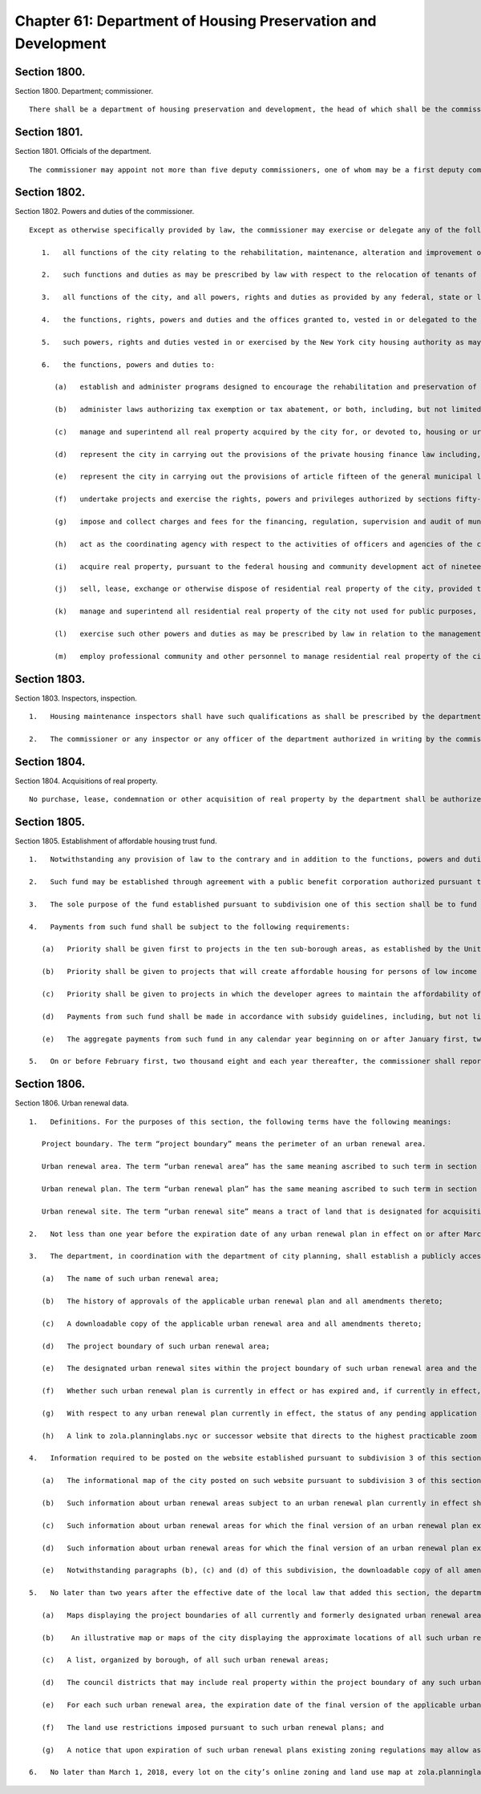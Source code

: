 Chapter 61: Department of Housing Preservation and Development
=================
Section 1800.
----------

Section 1800. Department; commissioner. ::


	   There shall be a department of housing preservation and development, the head of which shall be the commissioner of housing preservation and development.




Section 1801.
----------

Section 1801. Officials of the department. ::


	   The commissioner may appoint not more than five deputy commissioners, one of whom may be a first deputy commissioner and one of whom shall be a deputy commissioner charged with the powers and duties that include, but are not limited to, the powers and duties descrribed in paragraphs (j), (k), (l) and (m) of subdivision six of section eighteen hundred two of this chapter.




Section 1802.
----------

Section 1802. Powers and duties of the commissioner. ::


	   Except as otherwise specifically provided by law, the commissioner may exercise or delegate any of the following functions, powers and duties which are vested in the department:
	
	      1.   all functions of the city relating to the rehabilitation, maintenance, alteration and improvement of residential buildings and privately owned housing including, but not limited to, the making of rehabilitation loans pursuant to article eight ("municipal loans"), article eight-a ("mini-loans") and article fifteen ("participation loans") of the private housing finance law, acting as liaison with the New York city rehabilitation mortgage insurance corporation established pursuant to article fourteen of the private housing finance law ("REMIC") and the New York city housing development corporation established pursuant to article twelve of the private housing finance law ("HDC"), the execution of emergency repairs to and the sealing, removal and demolition of buildings, structures and privately-owned housing in accordance with applicable provisions of law and the enforcement of those provisions of the multiple dwelling law or any other law, rule or regulation which relate to the maintenance, use, occupancy, safety or sanitary condition of any building or portion thereof which is occupied, arranged or intended to be occupied as a home, residence or dwelling place;
	
	      2.   such functions and duties as may be prescribed by law with respect to the relocation of tenants of real property and the selection of tenants for publicly owned or publicly aided housing in the city;
	
	      3.   all functions of the city, and all powers, rights and duties as provided by any federal, state or local law or resolution, relating to slum clearance, slum prevention and urban renewal; neighborhood conservation; prevention and rehabilitation of blighted, substandard, deteriorated or unsanitary areas, and publicly-aided and public housing, including the regulation of rents in housing built with state or local financing, except housing under the jurisdiction of the New York city housing authority;
	
	      4.   the functions, rights, powers and duties and the offices granted to, vested in or delegated to the housing and redevelopment board, the housing and development administration or the administrator of the housing and development administration;
	
	      5.   such powers, rights and duties vested in or exercised by the New York city housing authority as may be transferred to or vested in the city;
	
	      6.   the functions, powers and duties to:
	
	         (a)   establish and administer programs designed to encourage the rehabilitation and preservation of existing housing;
	
	         (b)   administer laws authorizing tax exemption or tax abatement, or both, including, but not limited to, section 11-243 of the administrative code of the city of New York and section four hundred twenty-one of the real property tax law, which are in aid of the construction, rehabilitation, alteration or improvement of residential buildings and structures and the elimination of substandard conditions therein, process applications for such exemption or abatement or both, and coordinate the activities of officers and agencies of the city relating thereto;
	
	         (c)   manage and superintend all real property acquired by the city for, or devoted to, housing or urban renewal purposes;
	
	         (d)   represent the city in carrying out the provisions of the private housing finance law including, but not limited to, article two (relating to limited-profit housing companies), article five (relating to redevelopment companies), article eight, article eight-a, article eleven (relating to housing development fund companies) and article fifteen, and act as and exercise the powers, rights and duties vested in the "supervising agency" pursuant to the private housing finance law;
	
	         (e)   represent the city in carrying out the provisions of article fifteen of the general municipal law ("urban renewal law") including, but not limited to, acquiring, leasing or disposing of real property pursuant to said law and establishing the disposition price of real property in an urban renewal area;
	
	         (f)   undertake projects and exercise the rights, powers and privileges authorized by sections fifty-five and fifty-five-a of the public housing law;
	
	         (g)   impose and collect charges and fees for the financing, regulation, supervision and audit of municipality-aided projects and loan programs administered by the commissioner, which charges and fees shall be set aside in a special account for administrative expenses of the department;
	
	         (h)   act as the coordinating agency with respect to the activities of officers and agencies of the city concerning areas designated by the planning commission or any analogous officer or body, as districts for development or improvement of neighborhoods;
	
	         (i)   acquire real property, pursuant to the federal housing and community development act of nineteen hundred seventy-four, on behalf of other city agencies.
	
	         (j)   sell, lease, exchange or otherwise dispose of residential real property of the city, provided that no such sale, lease, exchange or other disposition shall be authorized without the approval of the mayor and until a public hearing has been held with respect to such action after the publishing of notice in the City Record at least thirty days in advance of such hearing, and provided further that any disposition by public auction shall be conducted by the department of citywide administrative services, except as otherwise provided by law;
	
	         (k)   manage and superintend all residential real property of the city not used for public purposes, including real property acquired for a public purpose and not being currently utilized for such purpose, but not wharf property or other real property under the jurisdiction of the New York city transit authority, real property under the jurisdiction of the department of small business services, or real property under the jurisdiction of the New York city housing authority by virtue of an authorization granted by the mayor pursuant to the provisions of subdivision three of section one hundred twenty-five of the public housing law, or real property under the jurisdiction of the triborough bridge and tunnel authority;
	
	         (l)   exercise such other powers and duties as may be prescribed by law in relation to the management, demolition or sealing or other treatment of residential real property of the city; and
	
	         (m)   employ professional community and other personnel to manage residential real property of the city.




Section 1803.
----------

Section 1803. Inspectors, inspection. ::


	   1.   Housing maintenance inspectors shall have such qualifications as shall be prescribed by the department of citywide administrative services after consultation with the commissioner.
	
	   2.   The commissioner or any inspector or any officer of the department authorized in writing by the commissioner or the commissioner's delegate may, in accordance with law, for the purpose of performing their respective official duties, enter and inspect any building, structure, enclosure, premises or any part thereof, or anything therein or attached thereto, and any refusal to permit such entry or inspection shall be a misdemeanor triable in the criminal court and punishable upon conviction by not more than thirty days imprisonment, or by a fine of not more than one hundred dollars or both.




Section 1804.
----------

Section 1804. Acquisitions of real property. ::


	   No purchase, lease, condemnation or other acquisition of real property by the department shall be authorized until (1) a public hearing has been held with respect to the acquisition after the publishing of notice in the City Record at least thirty days in advance of such hearing and (2) the department shall have received the approval of the mayor; provided, however, that in the case of an acquisition by purchase or condemnation, no such hearing shall be required if a public hearing is held with respect to such purchase or condemnation pursuant to any other requirement of law. In the case of a lease in which the city is to be the tenant, the notice for the hearing required in this subdivision shall include a statement of the location and proposed use of the premises, and the term and annual rent of the proposed lease.




Section 1805.
----------

Section 1805. Establishment of affordable housing trust fund. ::


	   1.   Notwithstanding any provision of law to the contrary and in addition to the functions, powers and duties that the commissioner may exercise or delegate pursuant to section eighteen hundred two of this chapter, the commissioner shall be authorized to establish or cause to be established an affordable housing trust fund.
	
	   2.   Such fund may be established through agreement with a public benefit corporation authorized pursuant to the private housing finance law to finance the development and rehabilitation of affordable housing.
	
	   3.   The sole purpose of the fund established pursuant to subdivision one of this section shall be to fund affordable housing outside of the areas set forth in paragraphs two through four* of subdivision (a) of section 11-245 of the administrative code of the city of New York.
	
	   4.   Payments from such fund shall be subject to the following requirements:
	
	      (a)   Priority shall be given first to projects in the ten sub-borough areas, as established by the United States census bureau, with the highest percentage of households below the poverty line based on the most recent United States census bureau data, with a target of forty percent of the total amount of the fund as initially funded to be used in such areas; and then to projects in the next five sub-borough areas, as established by the United States census bureau, with the highest percentage of households below the poverty line based on the most recent United States census bureau data, with a target of fifteen percent of the total amount of the fund as initially funded to be used in such areas.
	
	      (b)   Priority shall be given to projects that will create affordable housing for persons of low income as defined in rules of the department in effect on the date of enactment of the local law that added this paragraph.
	
	      (c)   Priority shall be given to projects in which the developer agrees to maintain the affordability of the housing significantly beyond the period of the governmental assistance.
	
	      (d)   Payments from such fund shall be made in accordance with subsidy guidelines, including, but not limited to, guidelines concerning the maximum amount of subsidy per dwelling unit and per project, established by the commissioner or established in the agreement, if any, with the public benefit corporation pursuant to subdivision two of this section provided however, that no project may receive a subsidy in excess of twenty million dollars.
	
	      (e)   The aggregate payments from such fund in any calendar year beginning on or after January first, two thousand seven shall not be less than five percent of the total amount of the fund as initially funded, provided, however, that in no calendar year shall a lesser amount be spent other than pursuant to the written approval of the mayor.
	
	   5.   On or before February first, two thousand eight and each year thereafter, the commissioner shall report to the council on the payments from the fund. Such report shall include a description of each project funded, including location, number of units, affordability requirements, status of the project and amount of funding for each project. Within forty-five days of receipt of such report the council shall conduct a hearing on such report and such fund created pursuant to this section.




Section 1806.
----------

Section 1806. Urban renewal data. ::


	   1.   Definitions. For the purposes of this section, the following terms have the following meanings:
	
	      Project boundary. The term “project boundary” means the perimeter of an urban renewal area.
	
	      Urban renewal area. The term “urban renewal area” has the same meaning ascribed to such term in section 502 of the general municipal law.
	
	      Urban renewal plan. The term “urban renewal plan” has the same meaning ascribed to such term in section 502 of the general municipal law.
	
	      Urban renewal site. The term “urban renewal site” means a tract of land that is designated for acquisition for one or more particular land uses and identified as a redevelopment parcel pursuant to an urban renewal plan.
	
	   2.   Not less than one year before the expiration date of any urban renewal plan in effect on or after March 1, 2018, the department, in coordination with the department of city planning, shall provide written notice of the expiration date of such urban renewal plan to the speaker of the council, each borough president, council member, and community board whose district includes any real property within the project boundary of the affected urban renewal area, provided that in the case of any urban renewal plan with an expiration date that is less than one year after March 1, 2018, such notice shall be provided as soon as practicable. Such written notice shall include any restrictions on use, density or design contained in such expiring urban renewal plan, the status of any pending application to change any applicable large-scale special permit, the status of any pending application to amend such urban renewal plan, including any pending application to extend the duration of such urban renewal plan with respect to any unsold parcels of real property, the department of city planning application number of such pending application, and a notice that upon expiration of such urban renewal plan existing zoning regulations may allow as-of-right development subject to less restrictive use, density, and design requirements,
	
	   3.   The department, in coordination with the department of city planning, shall establish a publicly accessible website on nyc.gov to provide information about currently and formerly designated urban renewal areas in the city of New York. Such website shall include information regarding the urban renewal law, an explanatory guide to researching urban renewal restrictions on designated urban renewal sites, and links to resources for conducting such research, including but not limited to the city’s online zoning and land use maps, the automated city register information system, and the land use and ceqr application tracking system. The department shall post on such website an illustrative map of the city that indicates by graphical representation or icon the approximate locations of all currently and formerly designated urban renewal areas in the city of New York. The department shall link each such graphical representation or icon to the information about each such urban renewal area posted on such website pursuant to this subdivision. The department shall post on such website the following information or links to such information about each such urban renewal area, to the extent that such information is available in department or city records:
	
	      (a)   The name of such urban renewal area;
	
	      (b)   The history of approvals of the applicable urban renewal plan and all amendments thereto;
	
	      (c)   A downloadable copy of the applicable urban renewal area and all amendments thereto;
	
	      (d)   The project boundary of such urban renewal area;
	
	      (e)   The designated urban renewal sites within the project boundary of such urban renewal area and the permitted uses of such designated urban renewal sites pursuant to such urban renewal plan;
	
	      (f)   Whether such urban renewal plan is currently in effect or has expired and, if currently in effect, the expiration date of such urban renewal plan;
	
	      (g)   With respect to any urban renewal plan currently in effect, the status of any pending application to amend such urban renewal plan, including any pending application to extend the duration of such urban renewal plan with respect to any unsold parcels of real property, and the department of city planning application number of such pending application; and
	
	      (h)   A link to zola.planninglabs.nyc or successor website that directs to the highest practicable zoom level that contains all blocks and lots within such urban renewal area.
	
	   4.   Information required to be posted on the website established pursuant to subdivision 3 of this section shall be posted on the following schedule:
	
	      (a)   The informational map of the city posted on such website pursuant to subdivision 3 of this section shall display the approximate locations of all current and former urban renewal areas no later than six months after the effective date of the local law that added this section and shall include links to the information about each such urban renewal area posted on such website pursuant to such subdivision in accordance with the scheduled posting of each such urban renewal plan as described in paragraphs (b), (c) and (d) of this section.
	
	      (b)   Such information about urban renewal areas subject to an urban renewal plan currently in effect shall be posted to such website no later than six months after the effective date of the local law that added this section;
	
	      (c)   Such information about urban renewal areas for which the final version of an urban renewal plan expired less than 10 years before the effective date of the local law that added this section shall be posted to such website no later than one year after the effective date of the local law that added this section; and
	
	      (d)   Such information about urban renewal areas for which the final version of an urban renewal plan expired 10 or more years before the effective date of the local law that added this section shall be posted no later than eighteen months after the effective date of the local law that added this section.
	
	      (e)   Notwithstanding paragraphs (b), (c) and (d) of this subdivision, the downloadable copy of all amendments to applicable urban renewal areas referred to in paragraph (c) of subdivision 3 of this section, as required to be posted on the website established pursuant to subdivision 3 of this section, shall be posted as soon as practicable, but no later than 5 years after the effective date of the local law that added this section.
	
	   5.   No later than two years after the effective date of the local law that added this section, the department shall report the following information to the mayor, the speaker of the council, the borough presidents, the affected council members, and the community boards, to the extent that such information is available in department or city records:
	
	      (a)   Maps displaying the project boundaries of all currently and formerly designated urban renewal areas in the city of New York, to the extent practicable;
	
	      (b)    An illustrative map or maps of the city displaying the approximate locations of all such urban renewal areas;
	
	      (c)   A list, organized by borough, of all such urban renewal areas;
	
	      (d)   The council districts that may include real property within the project boundary of any such urban renewal area;
	
	      (e)   For each such urban renewal area, the expiration date of the final version of the applicable urban renewal plan;
	
	      (f)   The land use restrictions imposed pursuant to such urban renewal plans; and
	
	      (g)   A notice that upon expiration of such urban renewal plans existing zoning regulations may allow as-of-right development subject to less restrictive use, density, and design requirements. Such notice shall be accompanied by information about researching urban renewal restrictions on currently and previously designated urban renewal sites.
	
	   6.   No later than March 1, 2018, every lot on the city’s online zoning and land use map at zola.planninglabs.nyc or successor website shall have an attribute that links to the website established pursuant to subdivision 3 of this section.
	
	




